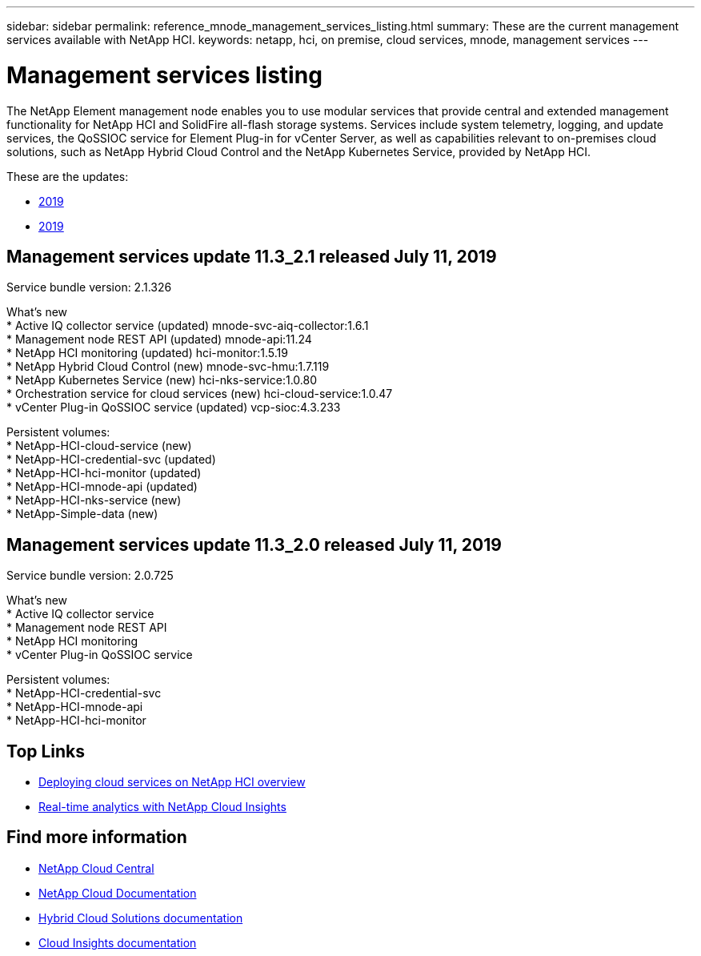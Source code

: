 ---
sidebar: sidebar
permalink: reference_mnode_management_services_listing.html
summary: These are the current management services available with NetApp HCI.
keywords: netapp, hci, on premise, cloud services, mnode, management services
---

= Management services listing
:hardbreaks:
:nofooter:
:icons: font
:linkattrs:
:imagesdir: ./media/

[.lead]
The NetApp Element management node enables you to use modular services that provide central and extended management functionality for NetApp HCI and SolidFire all-flash storage systems. Services include system telemetry, logging, and update services, the QoSSIOC service for Element Plug-in for vCenter Server, as well as capabilities relevant to on-premises cloud solutions, such as NetApp Hybrid Cloud Control and the NetApp Kubernetes Service, provided by NetApp HCI.

These are the updates:

*	<<Management services update 11.3_2.1 released July 11, 2019>>
* <<Management services update 11.3_2.0 released July 11, 2019>>

== Management services update 11.3_2.1 released July 11, 2019
Service bundle version: 2.1.326

What's new
*	Active IQ collector service (updated) mnode-svc-aiq-collector:1.6.1
*	Management node REST API (updated) mnode-api:11.24
* NetApp HCI monitoring (updated) hci-monitor:1.5.19
* NetApp Hybrid Cloud Control (new) mnode-svc-hmu:1.7.119
* NetApp Kubernetes Service (new) hci-nks-service:1.0.80
* Orchestration service for cloud services (new) hci-cloud-service:1.0.47
*	vCenter Plug-in QoSSIOC service (updated) vcp-sioc:4.3.233

Persistent volumes:
* NetApp-HCI-cloud-service (new)
* NetApp-HCI-credential-svc (updated)
* NetApp-HCI-hci-monitor (updated)
* NetApp-HCI-mnode-api (updated)
* NetApp-HCI-nks-service (new)
* NetApp-Simple-data (new)

== Management services update 11.3_2.0 released July 11, 2019
Service bundle version: 2.0.725

What's new
*	Active IQ collector service
*	Management node REST API
* NetApp HCI monitoring
*	vCenter Plug-in QoSSIOC service

Persistent volumes:
* NetApp-HCI-credential-svc
* NetApp-HCI-mnode-api
* NetApp-HCI-hci-monitor


[discrete]
== Top Links
* link:task_deploying_overview.html[Deploying cloud services on NetApp HCI overview]
* link:concept_architecture_cloudinsights.html[Real-time analytics with NetApp Cloud Insights]


[discrete]
== Find more information
* https://cloud.netapp.com/home[NetApp Cloud Central^]
* https://docs.netapp.com/us-en/cloud/[NetApp Cloud Documentation]
* https://docs.netapp.com/us-en/hybridcloudsolutions/[Hybrid Cloud Solutions documentation^]
* https://docs.netapp.com/us-en/cloudinsights/[Cloud Insights documentation^]
